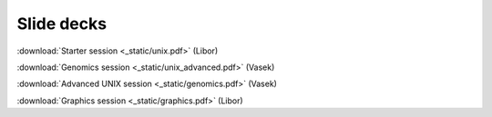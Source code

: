Slide decks
===========

:download:`Starter session <_static/unix.pdf>` (Libor)

:download:`Genomics session <_static/unix_advanced.pdf>` (Vasek)

:download:`Advanced UNIX session <_static/genomics.pdf>` (Vasek)

:download:`Graphics session <_static/graphics.pdf>` (Libor)
